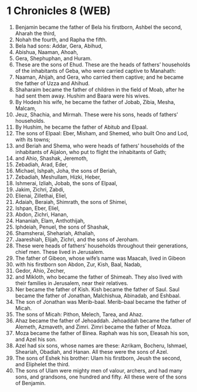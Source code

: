 * 1 Chronicles 8 (WEB)
:PROPERTIES:
:ID: WEB/13-1CH08
:END:

1. Benjamin became the father of Bela his firstborn, Ashbel the second, Aharah the third,
2. Nohah the fourth, and Rapha the fifth.
3. Bela had sons: Addar, Gera, Abihud,
4. Abishua, Naaman, Ahoah,
5. Gera, Shephuphan, and Huram.
6. These are the sons of Ehud. These are the heads of fathers’ households of the inhabitants of Geba, who were carried captive to Manahath:
7. Naaman, Ahijah, and Gera, who carried them captive; and he became the father of Uzza and Ahihud.
8. Shaharaim became the father of children in the field of Moab, after he had sent them away. Hushim and Baara were his wives.
9. By Hodesh his wife, he became the father of Jobab, Zibia, Mesha, Malcam,
10. Jeuz, Shachia, and Mirmah. These were his sons, heads of fathers’ households.
11. By Hushim, he became the father of Abitub and Elpaal.
12. The sons of Elpaal: Eber, Misham, and Shemed, who built Ono and Lod, with its towns;
13. and Beriah and Shema, who were heads of fathers’ households of the inhabitants of Aijalon, who put to flight the inhabitants of Gath;
14. and Ahio, Shashak, Jeremoth,
15. Zebadiah, Arad, Eder,
16. Michael, Ishpah, Joha, the sons of Beriah,
17. Zebadiah, Meshullam, Hizki, Heber,
18. Ishmerai, Izliah, Jobab, the sons of Elpaal,
19. Jakim, Zichri, Zabdi,
20. Elienai, Zillethai, Eliel,
21. Adaiah, Beraiah, Shimrath, the sons of Shimei,
22. Ishpan, Eber, Eliel,
23. Abdon, Zichri, Hanan,
24. Hananiah, Elam, Anthothijah,
25. Iphdeiah, Penuel, the sons of Shashak,
26. Shamsherai, Shehariah, Athaliah,
27. Jaareshiah, Elijah, Zichri, and the sons of Jeroham.
28. These were heads of fathers’ households throughout their generations, chief men. These lived in Jerusalem.
29. The father of Gibeon, whose wife’s name was Maacah, lived in Gibeon
30. with his firstborn son Abdon, Zur, Kish, Baal, Nadab,
31. Gedor, Ahio, Zecher,
32. and Mikloth, who became the father of Shimeah. They also lived with their families in Jerusalem, near their relatives.
33. Ner became the father of Kish. Kish became the father of Saul. Saul became the father of Jonathan, Malchishua, Abinadab, and Eshbaal.
34. The son of Jonathan was Merib-baal. Merib-baal became the father of Micah.
35. The sons of Micah: Pithon, Melech, Tarea, and Ahaz.
36. Ahaz became the father of Jehoaddah. Jehoaddah became the father of Alemeth, Azmaveth, and Zimri. Zimri became the father of Moza.
37. Moza became the father of Binea. Raphah was his son, Eleasah his son, and Azel his son.
38. Azel had six sons, whose names are these: Azrikam, Bocheru, Ishmael, Sheariah, Obadiah, and Hanan. All these were the sons of Azel.
39. The sons of Eshek his brother: Ulam his firstborn, Jeush the second, and Eliphelet the third.
40. The sons of Ulam were mighty men of valour, archers, and had many sons, and grandsons, one hundred and fifty. All these were of the sons of Benjamin.
